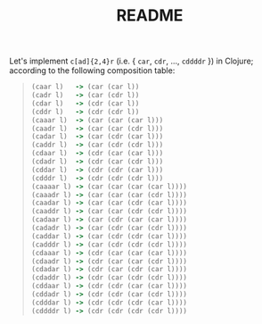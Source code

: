 #+TITLE: README
Let's implement =c[ad]{2,4}r= (i.e. { =car=, =cdr=, ..., =cddddr= })
in Clojure; according to the following composition table:

#+BEGIN_QUOTE
#+BEGIN_SRC clojure
  (caar l)   -> (car (car l))
  (cadr l)   -> (car (cdr l))
  (cdar l)   -> (cdr (car l))
  (cddr l)   -> (cdr (cdr l))
  (caaar l)  -> (car (car (car l)))
  (caadr l)  -> (car (car (cdr l)))
  (cadar l)  -> (car (cdr (car l)))
  (caddr l)  -> (car (cdr (cdr l)))
  (cdaar l)  -> (cdr (car (car l)))
  (cdadr l)  -> (cdr (car (cdr l)))
  (cddar l)  -> (cdr (cdr (car l)))
  (cdddr l)  -> (cdr (cdr (cdr l)))
  (caaaar l) -> (car (car (car (car l))))
  (caaadr l) -> (car (car (car (cdr l))))
  (caadar l) -> (car (car (cdr (car l))))
  (caaddr l) -> (car (car (cdr (cdr l))))
  (cadaar l) -> (car (cdr (car (car l))))
  (cadadr l) -> (car (cdr (car (cdr l))))
  (caddar l) -> (car (cdr (cdr (car l))))
  (cadddr l) -> (car (cdr (cdr (cdr l))))
  (cdaaar l) -> (cdr (car (car (car l))))
  (cdaadr l) -> (cdr (car (car (cdr l))))
  (cdadar l) -> (cdr (car (cdr (car l))))
  (cdaddr l) -> (cdr (car (cdr (cdr l))))
  (cddaar l) -> (cdr (cdr (car (car l))))
  (cddadr l) -> (cdr (cdr (car (cdr l))))
  (cdddar l) -> (cdr (cdr (cdr (car l))))
  (cddddr l) -> (cdr (cdr (cdr (cdr l))))  
#+END_SRC
#+END_QUOTE
